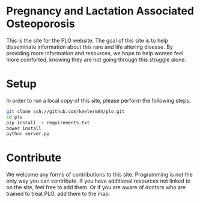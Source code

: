 * Pregnancy and Lactation Associated Osteoporosis

This is the site for the PLO website.  The goal of this site is to help
disseminate information about this rare and life altering disease.  By
providing more information and resources, we hope to help women feel more
comforted, knowing they are not going through this struggle alone.

* Setup

In order to run a local copy of this site, please perform the following steps.

#+BEGIN_SRC sh
  git clone ssh://github.com/keelerm84/plo.git
  cd plo
  pip install -r requirements.txt
  bower install
  python server.py
#+END_SRC

* Contribute

We welcome any forms of contributions to this site.  Programming is not the
only way you can contribute.  If you have additional resources not linked to on
the site, feel free to add them.  Or if you are aware of doctors who are
trained to treat PLO, add them to the map.
